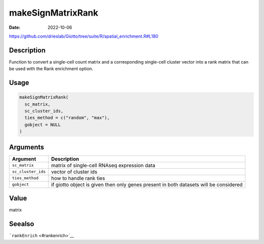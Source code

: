 ==================
makeSignMatrixRank
==================

:Date: 2022-10-06

https://github.com/drieslab/Giotto/tree/suite/R/spatial_enrichment.R#L180


Description
===========

Function to convert a single-cell count matrix and a corresponding
single-cell cluster vector into a rank matrix that can be used with the
Rank enrichment option.

Usage
=====

.. code:: r

   makeSignMatrixRank(
     sc_matrix,
     sc_cluster_ids,
     ties_method = c("random", "max"),
     gobject = NULL
   )

Arguments
=========

+-------------------------------+--------------------------------------+
| Argument                      | Description                          |
+===============================+======================================+
| ``sc_matrix``                 | matrix of single-cell RNAseq         |
|                               | expression data                      |
+-------------------------------+--------------------------------------+
| ``sc_cluster_ids``            | vector of cluster ids                |
+-------------------------------+--------------------------------------+
| ``ties_method``               | how to handle rank ties              |
+-------------------------------+--------------------------------------+
| ``gobject``                   | if giotto object is given then only  |
|                               | genes present in both datasets will  |
|                               | be considered                        |
+-------------------------------+--------------------------------------+

Value
=====

matrix

Seealso
=======

```rankEnrich`` <#rankenrich>`__
